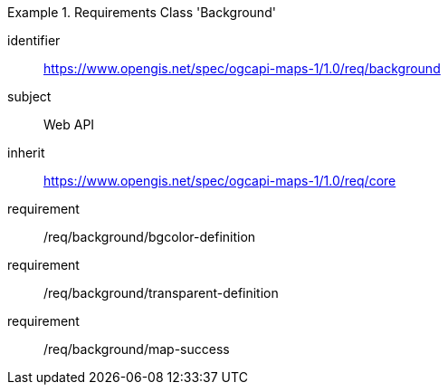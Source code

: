 [[rc_table_background]]
////
[cols="1,4",width="90%"]
|===
2+|*Requirements Class Background*
2+|https://www.opengis.net/spec/ogcapi-maps-1/1.0/req/background
|Target type |Web API
|Dependency |https://www.opengis.net/spec/ogcapi-maps-1/1.0/req/core
|===
////

[requirements_class]
.Requirements Class 'Background'
====
[%metadata]
identifier:: https://www.opengis.net/spec/ogcapi-maps-1/1.0/req/background
subject:: Web API
inherit:: https://www.opengis.net/spec/ogcapi-maps-1/1.0/req/core
requirement:: /req/background/bgcolor-definition
requirement:: /req/background/transparent-definition
requirement:: /req/background/map-success 
====